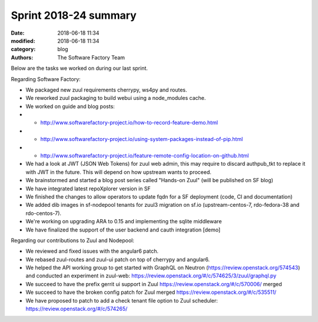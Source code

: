 Sprint 2018-24 summary
############################

:date: 2018-06-18 11:34
:modified: 2018-06-18 11:34
:category: blog
:authors: The Software Factory Team

Below are the tasks we worked on during our last sprint.

Regarding Software Factory:

* We packaged new zuul requirements cherrypy, ws4py and routes.
* We reworked zuul packaging to build webui using a node_modules cache.
* We worked on guide and blog posts:
* * http://www.softwarefactory-project.io/how-to-record-feature-demo.html
* * http://www.softwarefactory-project.io/using-system-packages-instead-of-pip.html
* * http://www.softwarefactory-project.io/feature-remote-config-location-on-github.html
* We had a look at JWT (JSON Web Tokens) for zuul web admin, this may require to discard authpub_tkt to replace it with JWT in the future. This will depend on how upstream wants to proceed.
* We brainstormed and started a blog post series called "Hands-on Zuul" (will be published on SF blog)
* We have integrated latest repoXplorer version in SF
* We finished the changes to allow operators to update fqdn for a SF deployment (code, CI and documentation)
* We added dib images in sf-nodepool tenants for zuul3 migration on sf.io (upstream-centos-7, rdo-fedora-38 and rdo-centos-7).
* We're working on upgrading ARA to 0.15 and implementing the sqlite middleware
* We have finalized the support of the user backend and cauth integration [demo]

Regarding our contributions to Zuul and Nodepool:

* We reviewed and fixed issues with the angular6 patch.
* We rebased zuul-routes and zuul-ui patch on top of cherrypy and angular6.
* We helped the API working group to get started with GraphQL on Neutron (https://review.openstack.org/574543) and conducted an experiment in zuul-web: https://review.openstack.org/#/c/574625/3/zuul/graphql.py
* We succeed to have the prefix gerrit ui support in Zuul https://review.openstack.org/#/c/570006/ merged
* We succeed to have the broken config patch for Zuul merged https://review.openstack.org/#/c/535511/
* We have proposed to patch to add a check tenant file option to Zuul scheduler: https://review.openstack.org/#/c/574265/

